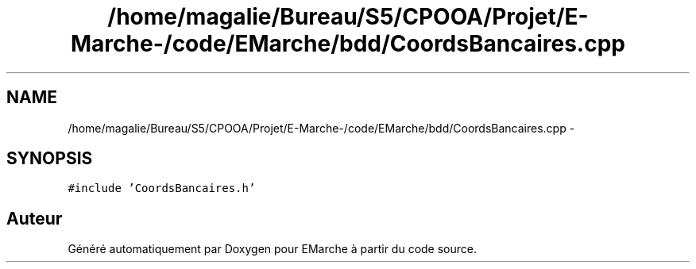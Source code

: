 .TH "/home/magalie/Bureau/S5/CPOOA/Projet/E-Marche-/code/EMarche/bdd/CoordsBancaires.cpp" 3 "Vendredi 18 Décembre 2015" "Version 6" "EMarche" \" -*- nroff -*-
.ad l
.nh
.SH NAME
/home/magalie/Bureau/S5/CPOOA/Projet/E-Marche-/code/EMarche/bdd/CoordsBancaires.cpp \- 
.SH SYNOPSIS
.br
.PP
\fC#include 'CoordsBancaires\&.h'\fP
.br

.SH "Auteur"
.PP 
Généré automatiquement par Doxygen pour EMarche à partir du code source\&.

